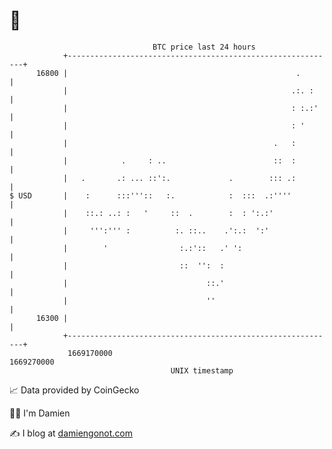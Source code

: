 * 👋

#+begin_example
                                   BTC price last 24 hours                    
               +------------------------------------------------------------+ 
         16800 |                                                   .        | 
               |                                                  .:. :     | 
               |                                                  : :.:'    | 
               |                                                  : '       | 
               |                                              .   :         | 
               |            .     : ..                        ::  :         | 
               |   .       .: ... ::':.             .        ::: .:         | 
   $ USD       |    :      :::'''::   :.            :  :::  .:''''          | 
               |    ::.: ..: :   '     ::  .        :  : ':.:'              | 
               |     ''':''' :          :. ::..    .':.:  ':'               | 
               |        '                :.:'::   .' ':                     | 
               |                         ::  '':  :                         | 
               |                               ::.'                         | 
               |                               ''                           | 
         16300 |                                                            | 
               +------------------------------------------------------------+ 
                1669170000                                        1669270000  
                                       UNIX timestamp                         
#+end_example
📈 Data provided by CoinGecko

🧑‍💻 I'm Damien

✍️ I blog at [[https://www.damiengonot.com][damiengonot.com]]
